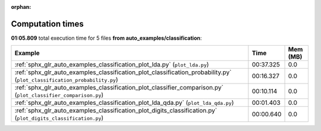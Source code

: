 
:orphan:

.. _sphx_glr_auto_examples_classification_sg_execution_times:


Computation times
=================
**01:05.809** total execution time for 5 files **from auto_examples/classification**:

.. container::

  .. raw:: html

    <style scoped>
    <link href="https://cdnjs.cloudflare.com/ajax/libs/twitter-bootstrap/5.3.0/css/bootstrap.min.css" rel="stylesheet" />
    <link href="https://cdn.datatables.net/1.13.6/css/dataTables.bootstrap5.min.css" rel="stylesheet" />
    </style>
    <script src="https://code.jquery.com/jquery-3.7.0.js"></script>
    <script src="https://cdn.datatables.net/1.13.6/js/jquery.dataTables.min.js"></script>
    <script src="https://cdn.datatables.net/1.13.6/js/dataTables.bootstrap5.min.js"></script>
    <script type="text/javascript" class="init">
    $(document).ready( function () {
        $('table.sg-datatable').DataTable({order: [[1, 'desc']]});
    } );
    </script>

  .. list-table::
   :header-rows: 1
   :class: table table-striped sg-datatable

   * - Example
     - Time
     - Mem (MB)
   * - :ref:`sphx_glr_auto_examples_classification_plot_lda.py` (``plot_lda.py``)
     - 00:37.325
     - 0.0
   * - :ref:`sphx_glr_auto_examples_classification_plot_classification_probability.py` (``plot_classification_probability.py``)
     - 00:16.327
     - 0.0
   * - :ref:`sphx_glr_auto_examples_classification_plot_classifier_comparison.py` (``plot_classifier_comparison.py``)
     - 00:10.114
     - 0.0
   * - :ref:`sphx_glr_auto_examples_classification_plot_lda_qda.py` (``plot_lda_qda.py``)
     - 00:01.403
     - 0.0
   * - :ref:`sphx_glr_auto_examples_classification_plot_digits_classification.py` (``plot_digits_classification.py``)
     - 00:00.640
     - 0.0
